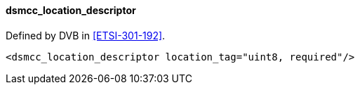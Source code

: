 ==== dsmcc_location_descriptor

Defined by DVB in <<ETSI-301-192>>.

[source,xml]
----
<dsmcc_location_descriptor location_tag="uint8, required"/>
----
